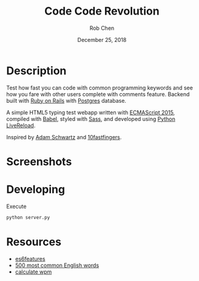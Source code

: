 #+TITLE: Code Code Revolution
#+AUTHOR: Rob Chen
#+DATE: December 25, 2018

* Description
Test how fast you can code with common programming keywords and see how you fare with other users complete with comments feature.
Backend built with [[https://github.com/robertchen234/CodeCodeRevolution-backend][Ruby on Rails]] with [[https://www.postgresql.org/][Postgres]] database.

A simple HTML5 typing test webapp written with [[http://www.ecma-international.org/ecma-262/6.0/][ECMAScript 2015]],
compiled with [[https://babeljs.io/][Babel]], styled with [[http://sass-lang.com/][Sass]], and developed using [[https://github.com/lepture/python-livereload][Python
LiveReload]].

Inspired by
[[https://github.com/daschwa/typing-test][Adam Schwartz]] and  [[http://10fastfingers.com/typing-test/english][10fastfingers]].

* Screenshots
[[file:/screenshots/test.png]]
[[file:/screenshots/results.png]]
[[file:/screenshots/leaderboard.png]]
* Developing
Execute
#+BEGIN_SRC sh
  python server.py
#+END_SRC

* Resources
- [[https://github.com/lukehoban/es6features][es6features]]
- [[http://www.world-english.org/english500.htm][500 most common English words]]
- [[http://www.speedtypingonline.com/typing-equations][calculate wpm]]
